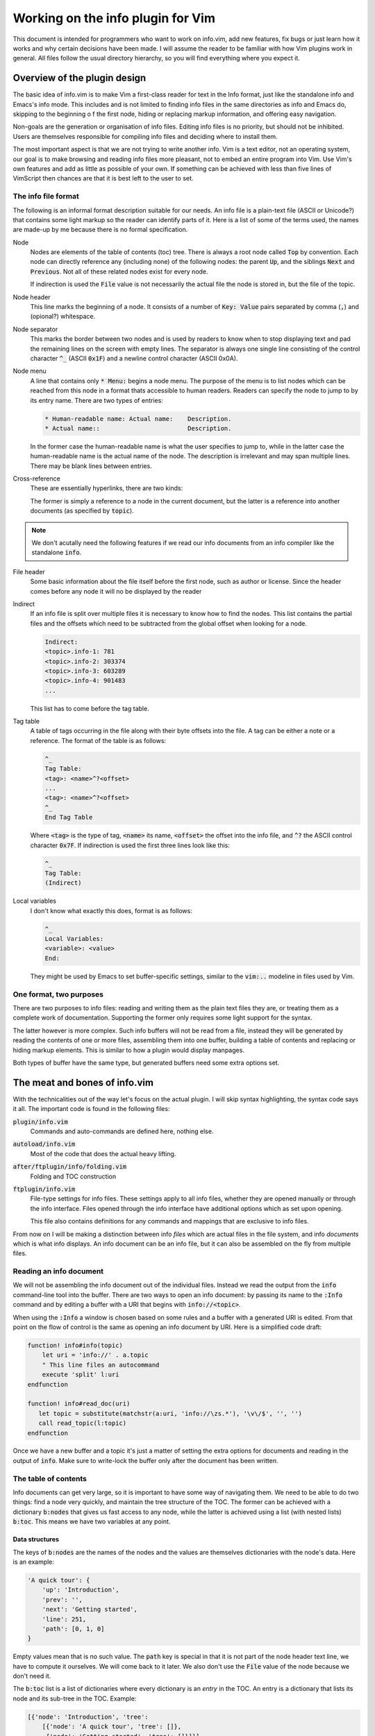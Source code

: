 .. default-role:: code

####################################
 Working on the info plugin for Vim
####################################

This document is intended for programmers who want to work on info.vim, add new
features,  fix bugs or just  learn how it works and why  certain decisions have
been made. I will assume the reader to be familiar with how Vim plugins work in
general.  All files  follow the  usual directory  hierarchy,  so you  will find
everything where you expect it.


Overview of the plugin design
#############################

The basic idea of info.vim is to make  Vim a first-class reader for text in the
Info format, just like the standalone info and Emacs's info mode. This includes
and is not limited  to finding info  files in the same  directories as info and
Emacs do,  skipping to the  beginning o f the first node,  hiding or  replacing
markup information, and offering easy navigation.

Non-goals are the generation or organisation of info files.  Editing info files
is no priority,  but should not be inhibited.  Users are themselves responsible
for compiling info files and deciding where to install them.

The most important aspect is that we are not trying to write another info.  Vim
is a text editor,  not an  operating system,  our goal is to make  browsing and
reading info files more pleasant, not to embed an entire program into Vim.  Use
Vim's own features and add as little as possible of your own.  If something can
be achieved with less than five  lines of VimScript then chances are that it is
best left to the user to set.


The info file format
====================

The following is an informal format description suitable for our needs. An info
file is a plain-text  file (ASCII or Unicode?) that  contains some light markup
so the reader can  identify parts of it.  Here is a  list of some of  the terms
used, the names are made-up by me because there is no formal specification.

Node
   Nodes are elements  of the table of  contents (toc) tree.  There is always a
   root node  called `Top` by convention.  Each node can directly reference any
   (including none) of the following nodes:  the parent `Up`,  and the siblings
   `Next` and `Previous`.  Not all of these related nodes exist for every node.

   If indirection is  used the `File` value is  not necessarily the actual file
   the node is stored in, but the file of the topic.

Node header
   This line marks  the beginning of a node.  It consists of a  number of `Key:
   Value` pairs separated by comma (`,`) and (opional?) whitespace.

Node separator
   This marks the border between two  nodes and is used by readers to know when
   to stop displaying text and pad the remaining lines on the screen with empty
   lines.  The separator is  always one single  line consisting  of the control
   character `^_` (ASCII `0x1F`) and  a newline control character (ASCII 0x0A).

Node menu
   A line that contains  only `* Menu:` begins a node menu.  The purpose of the
   menu is to list nodes which can be  reached from this node in a format thats
   accessible to human readers.  Readers can specify the node to jump to by its
   entry name. There are two types of entries:

   .. code-block::

      * Human-readable name: Actual name:    Description.
      * Actual name::                        Description.

   In the former  case the human-readable  name is what the  user specifies  to
   jump to, while in the latter case the human-readable name is the actual name
   of the node.  The description  is irrelevant  and may  span multiple  lines.
   There may be blank lines between entries.

Cross-reference
   These are essentially hyperlinks, there are two kinds:

   .. code-block::
      *Note Human-readable name: Actual Name.
      *Note Human-readable name: (topic)Actual Name.

   The former is simply a reference to a node in the current document, but the
   latter is a reference into another documents (as specified by `topic`).

.. note::

   We don't acutally need the following  features if we read our info documents
   from an info compiler like the standalone `info`.

File header
   Some basic information about  the file itself before the first node, such as
   author or license.  Since the header  comes before  any node  it will  no be
   displayed by the reader

Indirect
   If an info file is split over multiple  files it is necessary to know how to
   find the nodes.  This list contains the partial  files and the offsets which
   need to be subtracted from the global offset when looking for a node.

   .. code-block::

      Indirect:
      <topic>.info-1: 781
      <topic>.info-2: 303374
      <topic>.info-3: 603289
      <topic>.info-4: 901483
      ...

   This list has to come before the tag table.

Tag table
   A table of tags occurring in the file along with their byte offsets into the
   file. A tag can be either a note or a reference.  The format of the table is
   as follows:

   .. code-block::

      ^_
      Tag Table:
      <tag>: <name>^?<offset>
      ...
      <tag>: <name>^?<offset>
      ^_
      End Tag Table

   Where `<tag>` is the type of tag,  `<name>` its name,  `<offset>` the offset
   into  the  info file,  and `^?`  the  ASCII  control  character  `0x7F`.  If
   indirection is used the first three lines look like this:

   .. code-block::

      ^_
      Tag Table:
      (Indirect)

Local variables
   I don't know what exactly this does, format is as follows:

   .. code-block::

      ^_
      Local Variables:
      <variable>: <value>
      End:

   They might be used by Emacs to set buffer-specific settings,  similar to the
   `vim:..` modeline in files used by Vim.


One format, two purposes
========================

There are  two purposes to  info files:  reading and writing  them as the plain
text files  they are,  or treating  them as  a complete work  of documentation.
Supporting the former only requires some light support for the syntax.

The latter however is more complex.  Such info buffers  will not be read from a
file,  instead they will be  generated by reading  the contents  of one or more
files,  assembling  them  into one  buffer,  building a  table of  contents and
replacing or  hiding markup elements.  This is  similar to  how a  plugin would
display manpages.

Both types of buffer have the same type,  but generated buffers need some extra
options set.


The meat and bones of info.vim
##############################

With the technicalities out of the way let's focus on the actual plugin. I will
skip syntax highlighting,  the syntax code  says it all.  The important code is
found in the following files:

`plugin/info.vim`
   Commands and auto-commands are defined here, nothing else.

`autoload/info.vim`
   Most of the code that does the actual heavy lifting.

`after/ftplugin/info/folding.vim`
   Folding and TOC construction

`ftplugin/info.vim`
   File-type settings for info files.  These settings apply to  all info files,
   whether they are opened manually or through the info interface. Files opened
   through the  info  interface  have  additional  options which  as  set  upon
   opening.

   This file also contains  definitions for any commands  and mappings that are
   exclusive to info files.

From now  on I  will be  making a  distinction between  info *files*  which are
actual files  in the  file system,  and info  *documents*  which  is what  info
displays. An info document can be an info file, but it can also be assembled on
the fly from multiple files.

Reading an info document
========================

We will  not be  assembling the  info  document  out of  the individual  files.
Instead we read the  output from the `info`  command-line tool into the buffer.
There are two ways to open an info document: by passing its name to the `:Info`
command and by editing a buffer with a URI that begins with `info://<topic>`.

When using the `:Info` a window is chosen based on some rules and a buffer with
a generated URI is edited.  From that point on the  flow of control is the same
as opening an info document by URI. Here is a simplified code draft:

.. code-block:: vim

   function! info#info(topic)
       let uri = 'info://' . a.topic
       " This line files an autocommand
       execute 'split' l:uri
   endfunction

   function! info#read_doc(uri)
      let topic = substitute(matchstr(a:uri, 'info://\zs.*'), '\v\/$', '', '')
      call read_topic(l:topic)
   endfunction

Once we have a new  buffer and a topic it's just  a matter of setting the extra
options for  documents  and  reading in  the output  of `info`.  Make  sure  to
write-lock the buffer only after the document has been written.


The table of contents
=====================

Info documents  can get  very large,  so it is  important to  have some  way of
navigating them. We need to be able to do two things: find a node very quickly,
and maintain the  tree structure of the TOC.  The former can be achieved with a
dictionary `b:nodes` that gives us fast access to any node, while the latter is
achieved using  a list  (with nested  lists) `b:toc`.  This means  we have  two
variables at any point.


Data structures
---------------

The keys of `b:nodes` are the names of  the nodes and the values are themselves
dictionaries with the node's data. Here is an example:

.. code-block::

   'A quick tour': {
       'up': 'Introduction',
       'prev': '',
       'next': 'Getting started',
       'line': 251,
       'path': [0, 1, 0]
   }

Empty values  mean that is no such value.  The `path` key is special in that it
is not part of the node header text line,  we have to compute it ourselves.  We
will come back  to it later.  We also don't  use the `File`  value of the  node
because we don't need it.

The `b:toc` list is a list of dictionaries where every dictionary is an *entry*
in the TOC.  An entry is a dictionary  that lists its node  and its sub-tree in
the TOC. Example:

.. code-block::

   [{'node': 'Introduction', 'tree':
       [{'node': 'A quick tour', 'tree': []},
        {'node': 'Getting started', 'tree': []}]}]

Entries with an empty tree are leaf-entries.


Generating the TOC
------------------

To generate the TOC structes we have to loop over every node header that occurs
in the document in the order they occur. The first node is the root, from there
on use the following algorithm:

#) If the node has  no parent add its  entry to the outermost  level of the TOC
   (usually only applies to root node)
#) Else, find its parent TOC entry, it has the name of the `up` property
#) Append its entry to the parent entry's tree

To generate the  `b:nodes` dictionary add  the complete nodes  as you encounter
them to the dictionary.


The `path` property
-------------------

Mapping an entry  from `b:toc` to  a node in `b:nodes`  is easy: use the `node`
property as  the key  into `b:nodes`.  Mapping a  node to  a TOC  entry is more
involved.  We would be wasting too much time iterating over every branch of the
tree to find our node.  Instead we store a  sequence of indices into  the tree:
the `path`.

Suppose have a TOC that looks something like this:

.. code-block::

   R
   ├─O
   │ ├─O
   │ ├─O
   │ └─O
   ├─O
   └─O
     ├─O
     ├─O
     │ ├─X
     │ └─O
     └─O

Starting from  the root  `R` the  `path` to  node `X`  is `[0, 2, 1, 0]`.  When
rendering the `path` to  text we can omit the first  entry and add one to every
number to get a nice section numbering like `3.2.1.` for display.


Finding the current node
------------------------

Given the current line number, how do we find the node we are currently in?  We
will use a recursive  search algorithm on the TOC list (`b:toc`).  Given a flat
list of more than one  node we can pick a pivot node  and then compare the line
number  with  the `'line'` property  of the pivot node:  if the line  number is
lower than the node 's the line is in the lower half of the list,  otherwise in
the upper half (includes the pivot). If these is only one node in the list that
has to be the node  we are after,  under the condition  that the top-most  node
starts on the first line.

Here is the  algorithm in more detail.  The `list` is the current list of nodes
and `line` is the line number.

#) If `list` has only one element (`node`)

   #) If `node` is a leaf-node

      #) Return `node`

   #) Else

      #) If `line` is the line number of `node`

         #) Return `node`

      #) Else

         #) Recurse on the `tree` of `node`
#) Else

   #) Pick a `pivot` element from `list` (ideally in the middle of the list)

   #) If `line` is the line number of `pivot`

      #) return `pivot`

   #) Else if `line` is less than the line number of `pivot`

      #) Recurse on the first half of `list` (excluding `pivot`)

   #) Else (if `line` is greater than the line number of `pivot`)

      #) Recurse on the other half of `list` (including `pivot`)

This algorithm can fail if it is possible for a line to be before the node, but
the info compiler never produces such documents.
